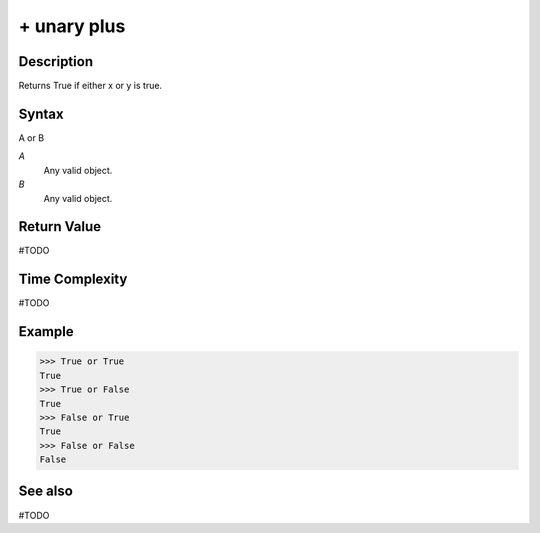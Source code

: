============
+ unary plus
============

Description
===========
Returns True if either x or y is true.

Syntax
======
A or B

*A*
    Any valid object.
*B*
    Any valid object.

Return Value
============
#TODO

Time Complexity
============
#TODO

Example
=======
>>> True or True
True
>>> True or False
True
>>> False or True
True
>>> False or False
False

See also
========
#TODO